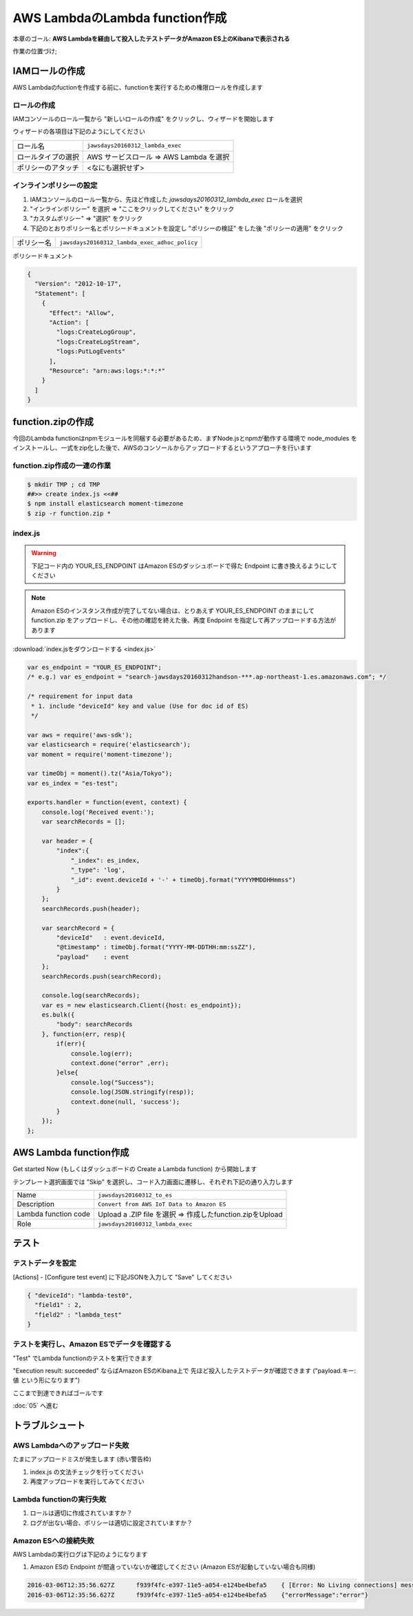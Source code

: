 AWS LambdaのLambda function作成
===============================

本章のゴール: **AWS Lambdaを経由して投入したテストデータがAmazon ES上のKibanaで表示される**

作業の位置づけ;

.. image:: images/bx1_04_overview.png

IAMロールの作成
---------------

AWS Lambdaのfuctionを作成する前に、functionを実行するための権限ロールを作成します

ロールの作成
````````````

IAMコンソールのロール一覧から "新しいロールの作成" をクリックし、ウィザードを開始します

ウィザードの各項目は下記のようにしてください

+--------------------+-----------------------------------------+
| ロール名           | ``jawsdays20160312_lambda_exec``        |
+--------------------+-----------------------------------------+
| ロールタイプの選択 | AWS サービスロール => AWS Lambda を選択 |
+--------------------+-----------------------------------------+
| ポリシーのアタッチ | <なにも選択せず>                        |
+--------------------+-----------------------------------------+

インラインポリシーの設定
````````````````````````

#. IAMコンソールのロール一覧から、先ほど作成した *jawsdays20160312_lambda_exec* ロールを選択
#. "インラインポリシー" を選択 => "ここをクリックしてください" をクリック
#. "カスタムポリシー" => "選択" をクリック
#. 下記のとおりポリシー名とポリシードキュメントを設定し "ポリシーの検証" をした後 "ポリシーの適用" をクリック

+------------+-----------------------------------------------+
| ポリシー名 | ``jawsdays20160312_lambda_exec_adhoc_policy`` |
+------------+-----------------------------------------------+

ポリシードキュメント

.. code-block:: json

    {
      "Version": "2012-10-17",
      "Statement": [
        {
          "Effect": "Allow",
          "Action": [
            "logs:CreateLogGroup",
            "logs:CreateLogStream",
            "logs:PutLogEvents"
          ],
          "Resource": "arn:aws:logs:*:*:*"
        }
      ]
    }

function.zipの作成
------------------

今回のLambda functionはnpmモジュールを同梱する必要があるため、まずNode.jsとnpmが動作する環境で node_modules をインストールし、一式をzip化した後で、AWSのコンソールからアップロードするというアプローチを行います

function.zip作成の一連の作業
````````````````````````````

.. code-block:: bash

    $ mkdir TMP ; cd TMP
    ##>> create index.js <<##
    $ npm install elasticsearch moment-timezone
    $ zip -r function.zip *

index.js
````````

.. warning::

  下記コード内の YOUR_ES_ENDPOINT はAmazon ESのダッシュボードで得た Endpoint に書き換えるようにしてください

.. note::

  Amazon ESのインスタンス作成が完了してない場合は、とりあえず YOUR_ES_ENDPOINT のままにして function.zip をアップロードし、その他の確認を終えた後、再度 Endpoint を指定して再アップロードする方法があります

:download:`index.jsをダウンロードする <index.js>`

.. code-block:: javascript

    var es_endpoint = "YOUR_ES_ENDPOINT";
    /* e.g.) var es_endpoint = "search-jawsdays20160312handson-***.ap-northeast-1.es.amazonaws.com"; */

    /* requirement for input data
     * 1. include "deviceId" key and value (Use for doc id of ES)
     */

    var aws = require('aws-sdk');
    var elasticsearch = require('elasticsearch');
    var moment = require('moment-timezone');

    var timeObj = moment().tz("Asia/Tokyo");
    var es_index = "es-test";

    exports.handler = function(event, context) {
        console.log('Received event:');
        var searchRecords = [];

        var header = {
            "index":{
                "_index": es_index,
                "_type": 'log',
                "_id": event.deviceId + '-' + timeObj.format("YYYYMMDDHHmmss")
            }
        };
        searchRecords.push(header);

        var searchRecord = {
            "deviceId"   : event.deviceId,
            "@timestamp" : timeObj.format("YYYY-MM-DDTHH:mm:ssZZ"),
            "payload"    : event
        };
        searchRecords.push(searchRecord);

        console.log(searchRecords);
        var es = new elasticsearch.Client({host: es_endpoint}); 
        es.bulk({
            "body": searchRecords
        }, function(err, resp){
            if(err){
                console.log(err);
                context.done("error" ,err);
            }else{
                console.log("Success");
                console.log(JSON.stringify(resp));
                context.done(null, 'success');
            }
        });
    };

AWS Lambda function作成
-----------------------

Get started Now (もしくはダッシュボードの Create a Lambda function) から開始します

テンプレート選択画面では "Skip" を選択し、コード入力画面に遷移し、それぞれ下記の通り入力します

+----------------------+-----------------------------------------------------------+
| Name                 | ``jawsdays20160312_to_es``                                |
+----------------------+-----------------------------------------------------------+
| Description          | ``Convert from AWS IoT Data to Amazon ES``                |
+----------------------+-----------------------------------------------------------+
| Lambda function code | Upload a .ZIP file を選択 => 作成したfunction.zipをUpload |
+----------------------+-----------------------------------------------------------+
| Role                 | ``jawsdays20160312_lambda_exec``                          |
+----------------------+-----------------------------------------------------------+

テスト
------

テストデータを設定
``````````````````

[Actions] - [Configure test event] に下記JSONを入力して "Save" してください

.. code-block:: json

  { "deviceId": "lambda-test0",
    "field1" : 2,
    "field2" : "lambda_test"
  }

.. image:: images/bx1_04_lambda-test.png

テストを実行し、Amazon ESでデータを確認する
```````````````````````````````````````````

"Test" でLambda functionのテストを実行できます

"Execution result: succeeded" ならばAmazon ESのKibana上で 先ほど投入したテストデータが確認できます ("payload.キー: 値 という形になります")

.. image:: images/bx1_04_kibana.png

ここまで到達できればゴールです

:doc:`05` へ進む

トラブルシュート
----------------

AWS Lambdaへのアップロード失敗
``````````````````````````````

たまにアップロードミスが発生します (赤い警告枠)

#. index.js の文法チェックを行ってください
#. 再度アップロードを実行してみてください

Lambda functionの実行失敗
`````````````````````````

#. ロールは適切に作成されていますか？
#. ログが出ない場合、ポリシーは適切に設定されていますか？

Amazon ESへの接続失敗
`````````````````````

AWS Lambdaの実行ログは下記のようになります

#. Amazon ESの Endpoint が間違っていないか確認してください (Amazon ESが起動していない場合も同様)

.. code-block:: none

  2016-03-06T12:35:56.627Z	f939f4fc-e397-11e5-a054-e124be4befa5	{ [Error: No Living connections] message: 'No Living connections' }
  2016-03-06T12:35:56.627Z	f939f4fc-e397-11e5-a054-e124be4befa5	{"errorMessage":"error"}

